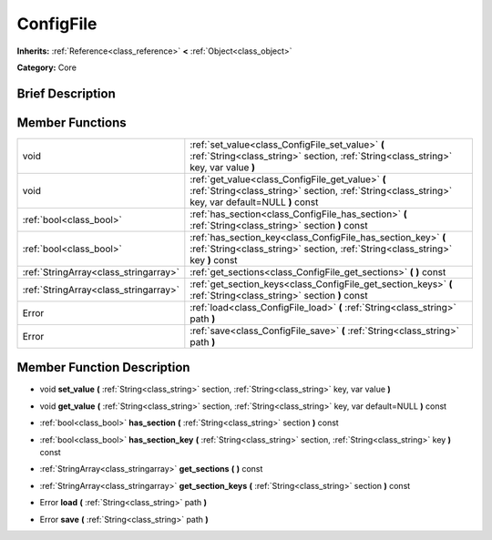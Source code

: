 .. Generated automatically by doc/tools/makerst.py in Godot's source tree.
.. DO NOT EDIT THIS FILE, but the doc/base/classes.xml source instead.

.. _class_ConfigFile:

ConfigFile
==========

**Inherits:** :ref:`Reference<class_reference>` **<** :ref:`Object<class_object>`

**Category:** Core

Brief Description
-----------------



Member Functions
----------------

+----------------------------------------+---------------------------------------------------------------------------------------------------------------------------------------------------------+
| void                                   | :ref:`set_value<class_ConfigFile_set_value>`  **(** :ref:`String<class_string>` section, :ref:`String<class_string>` key, var value  **)**              |
+----------------------------------------+---------------------------------------------------------------------------------------------------------------------------------------------------------+
| void                                   | :ref:`get_value<class_ConfigFile_get_value>`  **(** :ref:`String<class_string>` section, :ref:`String<class_string>` key, var default=NULL  **)** const |
+----------------------------------------+---------------------------------------------------------------------------------------------------------------------------------------------------------+
| :ref:`bool<class_bool>`                | :ref:`has_section<class_ConfigFile_has_section>`  **(** :ref:`String<class_string>` section  **)** const                                                |
+----------------------------------------+---------------------------------------------------------------------------------------------------------------------------------------------------------+
| :ref:`bool<class_bool>`                | :ref:`has_section_key<class_ConfigFile_has_section_key>`  **(** :ref:`String<class_string>` section, :ref:`String<class_string>` key  **)** const       |
+----------------------------------------+---------------------------------------------------------------------------------------------------------------------------------------------------------+
| :ref:`StringArray<class_stringarray>`  | :ref:`get_sections<class_ConfigFile_get_sections>`  **(** **)** const                                                                                   |
+----------------------------------------+---------------------------------------------------------------------------------------------------------------------------------------------------------+
| :ref:`StringArray<class_stringarray>`  | :ref:`get_section_keys<class_ConfigFile_get_section_keys>`  **(** :ref:`String<class_string>` section  **)** const                                      |
+----------------------------------------+---------------------------------------------------------------------------------------------------------------------------------------------------------+
| Error                                  | :ref:`load<class_ConfigFile_load>`  **(** :ref:`String<class_string>` path  **)**                                                                       |
+----------------------------------------+---------------------------------------------------------------------------------------------------------------------------------------------------------+
| Error                                  | :ref:`save<class_ConfigFile_save>`  **(** :ref:`String<class_string>` path  **)**                                                                       |
+----------------------------------------+---------------------------------------------------------------------------------------------------------------------------------------------------------+

Member Function Description
---------------------------

.. _class_ConfigFile_set_value:

- void  **set_value**  **(** :ref:`String<class_string>` section, :ref:`String<class_string>` key, var value  **)**

.. _class_ConfigFile_get_value:

- void  **get_value**  **(** :ref:`String<class_string>` section, :ref:`String<class_string>` key, var default=NULL  **)** const

.. _class_ConfigFile_has_section:

- :ref:`bool<class_bool>`  **has_section**  **(** :ref:`String<class_string>` section  **)** const

.. _class_ConfigFile_has_section_key:

- :ref:`bool<class_bool>`  **has_section_key**  **(** :ref:`String<class_string>` section, :ref:`String<class_string>` key  **)** const

.. _class_ConfigFile_get_sections:

- :ref:`StringArray<class_stringarray>`  **get_sections**  **(** **)** const

.. _class_ConfigFile_get_section_keys:

- :ref:`StringArray<class_stringarray>`  **get_section_keys**  **(** :ref:`String<class_string>` section  **)** const

.. _class_ConfigFile_load:

- Error  **load**  **(** :ref:`String<class_string>` path  **)**

.. _class_ConfigFile_save:

- Error  **save**  **(** :ref:`String<class_string>` path  **)**


